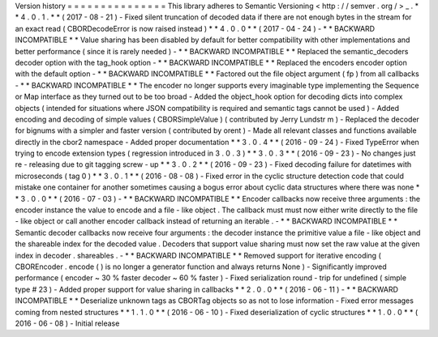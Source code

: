 Version
history
=
=
=
=
=
=
=
=
=
=
=
=
=
=
=
This
library
adheres
to
Semantic
Versioning
<
http
:
/
/
semver
.
org
/
>
_
.
*
*
4
.
0
.
1
.
*
*
(
2017
-
08
-
21
)
-
Fixed
silent
truncation
of
decoded
data
if
there
are
not
enough
bytes
in
the
stream
for
an
exact
read
(
CBORDecodeError
is
now
raised
instead
)
*
*
4
.
0
.
0
*
*
(
2017
-
04
-
24
)
-
*
*
BACKWARD
INCOMPATIBLE
*
*
Value
sharing
has
been
disabled
by
default
for
better
compatibility
with
other
implementations
and
better
performance
(
since
it
is
rarely
needed
)
-
*
*
BACKWARD
INCOMPATIBLE
*
*
Replaced
the
semantic_decoders
decoder
option
with
the
tag_hook
option
-
*
*
BACKWARD
INCOMPATIBLE
*
*
Replaced
the
encoders
encoder
option
with
the
default
option
-
*
*
BACKWARD
INCOMPATIBLE
*
*
Factored
out
the
file
object
argument
(
fp
)
from
all
callbacks
-
*
*
BACKWARD
INCOMPATIBLE
*
*
The
encoder
no
longer
supports
every
imaginable
type
implementing
the
Sequence
or
Map
interface
as
they
turned
out
to
be
too
broad
-
Added
the
object_hook
option
for
decoding
dicts
into
complex
objects
(
intended
for
situations
where
JSON
compatibility
is
required
and
semantic
tags
cannot
be
used
)
-
Added
encoding
and
decoding
of
simple
values
(
CBORSimpleValue
)
(
contributed
by
Jerry
Lundstr
m
)
-
Replaced
the
decoder
for
bignums
with
a
simpler
and
faster
version
(
contributed
by
orent
)
-
Made
all
relevant
classes
and
functions
available
directly
in
the
cbor2
namespace
-
Added
proper
documentation
*
*
3
.
0
.
4
*
*
(
2016
-
09
-
24
)
-
Fixed
TypeError
when
trying
to
encode
extension
types
(
regression
introduced
in
3
.
0
.
3
)
*
*
3
.
0
.
3
*
*
(
2016
-
09
-
23
)
-
No
changes
just
re
-
releasing
due
to
git
tagging
screw
-
up
*
*
3
.
0
.
2
*
*
(
2016
-
09
-
23
)
-
Fixed
decoding
failure
for
datetimes
with
microseconds
(
tag
0
)
*
*
3
.
0
.
1
*
*
(
2016
-
08
-
08
)
-
Fixed
error
in
the
cyclic
structure
detection
code
that
could
mistake
one
container
for
another
sometimes
causing
a
bogus
error
about
cyclic
data
structures
where
there
was
none
*
*
3
.
0
.
0
*
*
(
2016
-
07
-
03
)
-
*
*
BACKWARD
INCOMPATIBLE
*
*
Encoder
callbacks
now
receive
three
arguments
:
the
encoder
instance
the
value
to
encode
and
a
file
-
like
object
.
The
callback
must
must
now
either
write
directly
to
the
file
-
like
object
or
call
another
encoder
callback
instead
of
returning
an
iterable
.
-
*
*
BACKWARD
INCOMPATIBLE
*
*
Semantic
decoder
callbacks
now
receive
four
arguments
:
the
decoder
instance
the
primitive
value
a
file
-
like
object
and
the
shareable
index
for
the
decoded
value
.
Decoders
that
support
value
sharing
must
now
set
the
raw
value
at
the
given
index
in
decoder
.
shareables
.
-
*
*
BACKWARD
INCOMPATIBLE
*
*
Removed
support
for
iterative
encoding
(
CBOREncoder
.
encode
(
)
is
no
longer
a
generator
function
and
always
returns
None
)
-
Significantly
improved
performance
(
encoder
~
30
%
faster
decoder
~
60
%
faster
)
-
Fixed
serialization
round
-
trip
for
undefined
(
simple
type
#
23
)
-
Added
proper
support
for
value
sharing
in
callbacks
*
*
2
.
0
.
0
*
*
(
2016
-
06
-
11
)
-
*
*
BACKWARD
INCOMPATIBLE
*
*
Deserialize
unknown
tags
as
CBORTag
objects
so
as
not
to
lose
information
-
Fixed
error
messages
coming
from
nested
structures
*
*
1
.
1
.
0
*
*
(
2016
-
06
-
10
)
-
Fixed
deserialization
of
cyclic
structures
*
*
1
.
0
.
0
*
*
(
2016
-
06
-
08
)
-
Initial
release
